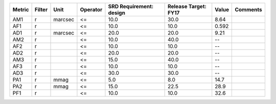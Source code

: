 ====== ====== ======= ======== ======================= ==================== ===== ========
Metric Filter    Unit Operator SRD Requirement: design Release Target: FY17 Value Comments
====== ====== ======= ======== ======================= ==================== ===== ========
   AM1      r marcsec       <=                    10.0                 30.0  8.64         
   AF1      r               <=                    10.0                 10.0 0.592         
   AD1      r marcsec       <=                    20.0                 20.0  9.21         
   AM2      r               <=                    10.0                 40.0    --         
   AF2      r               <=                    10.0                 10.0    --         
   AD2      r               <=                    20.0                 20.0    --         
   AM3      r               <=                    15.0                 40.0    --         
   AF3      r               <=                    10.0                 10.0    --         
   AD3      r               <=                    30.0                 30.0    --         
   PA1      r    mmag       <=                     5.0                  8.0  14.7         
   PA2      r    mmag       <=                    15.0                 22.5  28.9         
   PF1      r               <=                    10.0                 10.0  32.6         
====== ====== ======= ======== ======================= ==================== ===== ========
